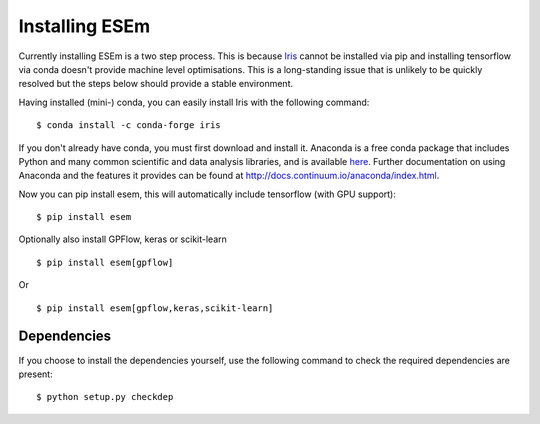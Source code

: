 
===============
Installing ESEm
===============

Currently installing ESEm is a two step process. This is because `Iris <https://scitools-iris.readthedocs.io/en/stable/>`_ cannot be installed via pip and installing tensorflow via conda doesn't provide machine level optimisations.
This is a long-standing issue that is unlikely to be quickly resolved but the steps below should provide a stable environment.

Having installed (mini-) conda, you can easily install Iris with the following command::

    $ conda install -c conda-forge iris

If you don't already have conda, you must first download and install it. Anaconda is a free conda package that includes Python and many common scientific and data analysis libraries, and is available `here <http://continuum.io/downloads>`_. Further documentation on using Anaconda and the features it provides can be found at http://docs.continuum.io/anaconda/index.html.

Now you can pip install esem, this will automatically include tensorflow (with GPU support)::

    $ pip install esem

Optionally also install GPFlow, keras or scikit-learn ::

    $ pip install esem[gpflow]

Or ::

    $ pip install esem[gpflow,keras,scikit-learn]

Dependencies
============

If you choose to install the dependencies yourself, use the following command to check the required dependencies are present::

    $ python setup.py checkdep

